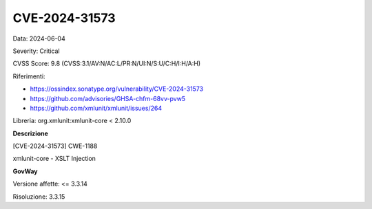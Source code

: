.. _vulnerabilityManagement_securityAdvisory_2024_CVE-2024-31573:

CVE-2024-31573
~~~~~~~~~~~~~~~~~~~~~~~~~~~~~~~~~~~~~~~~~~~~~~~

Data: 2024-06-04

Severity: Critical

CVSS Score:  9.8 (CVSS:3.1/AV:N/AC:L/PR:N/UI:N/S:U/C:H/I:H/A:H)

Riferimenti:  

- `https://ossindex.sonatype.org/vulnerability/CVE-2024-31573 <https://ossindex.sonatype.org/vulnerability/CVE-2024-31573>`_
- `https://github.com/advisories/GHSA-chfm-68vv-pvw5 <https://github.com/advisories/GHSA-chfm-68vv-pvw5>`_
- `https://github.com/xmlunit/xmlunit/issues/264 <https://github.com/xmlunit/xmlunit/issues/264>`_

Libreria: org.xmlunit:xmlunit-core < 2.10.0

**Descrizione**

[CVE-2024-31573] CWE-1188

xmlunit-core - XSLT Injection


**GovWay**

Versione affette: <= 3.3.14

Risoluzione: 3.3.15



